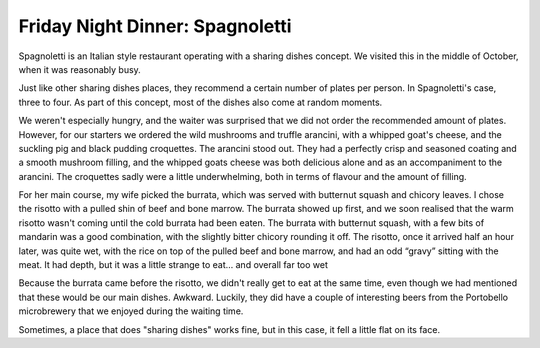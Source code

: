 Friday Night Dinner: Spagnoletti
================================

.. articleMetaData::
   :Where: 23 Euston Road, London NW1 2SD
   :Date: 2024-10-25 18:30 Europe/London
   :Tags: blog, fnd, Italian
   :Short: spagnoletti
   :URL: https://www.spagnoletti.co.uk/
   :Costs: Snacks: £5.5; Small dishes: £6-£13; Mains: £19-£40
   :Rating: 3
   :Author: Derick Rethans

Spagnoletti is an Italian style restaurant operating with a sharing dishes
concept. We visited this in the middle of October, when it was reasonably
busy.

Just like other sharing dishes places, they recommend a certain number of
plates per person. In Spagnoletti's case, three to four. As part of this
concept, most of the dishes also come at random moments.

We weren't especially hungry, and the waiter was surprised that we did not
order the recommended amount of plates. However, for our starters we ordered
the wild mushrooms and truffle arancini, with a whipped goat's cheese, and the
suckling pig and black pudding croquettes. The arancini stood out. They had a
perfectly crisp and seasoned coating and a smooth mushroom filling, and the
whipped goats cheese was both delicious alone and as an accompaniment to the
arancini. The croquettes sadly were a little underwhelming, both in terms of
flavour and the amount of filling.

For her main course, my wife picked the burrata, which was served with
butternut squash and chicory leaves. I chose the risotto with a pulled shin of
beef and bone marrow. The burrata showed up first, and we soon realised that
the warm risotto wasn't coming until the cold burrata had been eaten. The
burrata with butternut squash, with a few bits of mandarin was a good
combination, with the slightly bitter chicory rounding it off. The risotto,
once it arrived half an hour later, was quite wet, with the rice on top of the
pulled beef and bone marrow, and had an odd “gravy” sitting with the meat. It
had depth, but it was a little strange to eat… and overall far too wet

Because the burrata came before the risotto, we didn't really get to eat at
the same time, even though we had mentioned that these would be our main
dishes. Awkward. Luckily, they did have a couple of interesting beers from the
Portobello microbrewery that we enjoyed during the waiting time.

Sometimes, a place that does "sharing dishes" works fine, but in this case, it
fell a little flat on its face.

.. carousel::
   :name: spagnoletti
   :directory: https://s3.drck.me/derickrethans-blog-photos.s3.eu-west-2.amazonaws.com/friday-night-dinners/
   :spagnoletti-1: Wild Mushrooms Arancini
   :spagnoletti-2: Suckling Pig Croquettes
   :spagnoletti-3: Burrata with Butternut Squash
   :spagnoletti-4: Risotto with Beef Shin
